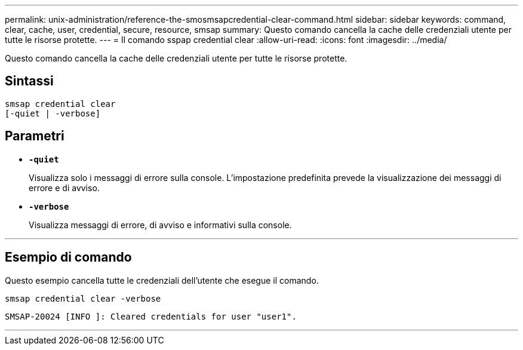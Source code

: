 ---
permalink: unix-administration/reference-the-smosmsapcredential-clear-command.html 
sidebar: sidebar 
keywords: command, clear, cache, user, credential, secure, resource, smsap 
summary: Questo comando cancella la cache delle credenziali utente per tutte le risorse protette. 
---
= Il comando sspap credential clear
:allow-uri-read: 
:icons: font
:imagesdir: ../media/


[role="lead"]
Questo comando cancella la cache delle credenziali utente per tutte le risorse protette.



== Sintassi

[listing, subs="+macros"]
----
pass:quotes[smsap credential clear
[-quiet | -verbose\]]
----


== Parametri

* `*-quiet*`
+
Visualizza solo i messaggi di errore sulla console. L'impostazione predefinita prevede la visualizzazione dei messaggi di errore e di avviso.

* `*-verbose*`
+
Visualizza messaggi di errore, di avviso e informativi sulla console.



'''


== Esempio di comando

Questo esempio cancella tutte le credenziali dell'utente che esegue il comando.

[listing]
----
smsap credential clear -verbose
----
[listing]
----
SMSAP-20024 [INFO ]: Cleared credentials for user "user1".
----
'''
